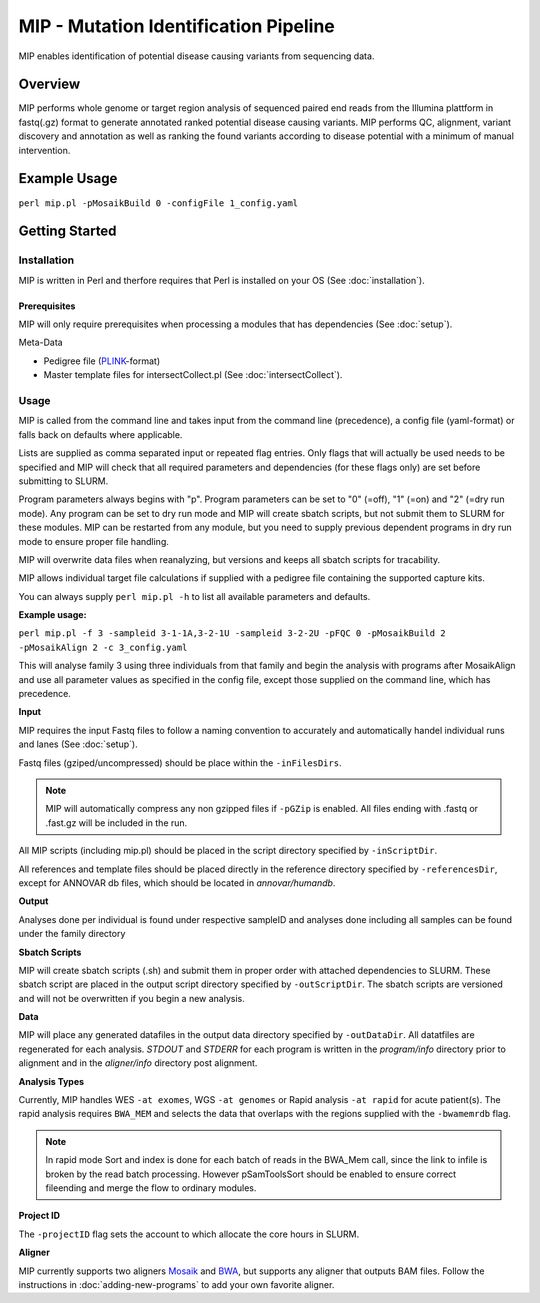 MIP - Mutation Identification Pipeline
======================================
MIP enables identification of potential disease causing variants from sequencing
data.

Overview
--------
MIP performs whole genome or target region analysis of sequenced paired end
reads from the Illumina plattform in fastq(.gz) format to generate annotated
ranked potential disease causing variants. 
MIP performs QC, alignment, variant discovery and
annotation as well as ranking the found variants according to disease potential
with a minimum of manual intervention.

Example Usage
-------------
``perl mip.pl -pMosaikBuild 0 -configFile 1_config.yaml``

Getting Started
---------------

Installation
~~~~~~~~~~~~
MIP is written in Perl and therfore requires that Perl is installed on your OS (See :doc:`installation`).

Prerequisites
^^^^^^^^^^^^^

MIP will only require prerequisites when processing a modules that has dependencies (See :doc:`setup`). 


Meta-Data

- Pedigree file (`PLINK`_-format)
- Master template files for intersectCollect.pl (See :doc:`intersectCollect`).

Usage
~~~~~
MIP is called from the command line and takes input from the command line
(precedence), a config file (yaml-format) or falls back on defaults where applicable.

Lists are supplied as comma separated input or repeated flag entries. Only flags
that will actually be used needs to be specified and MIP will check that all
required parameters and dependencies (for these flags only) are set before submitting to SLURM. 

Program parameters always begins with "p". Program parameters can be set to "0"
(=off), "1" (=on) and "2" (=dry run mode). Any program can be set to dry
run mode and MIP will create sbatch scripts, but not submit them to SLURM for these modules. MIP
can be restarted from any module, but you need to supply previous dependent
programs in dry run mode to ensure proper file handling. 

MIP will overwrite data files when reanalyzing, but versions and keeps all sbatch scripts for tracability.

MIP allows individual target file calculations if supplied with a pedigree file
containing the supported capture kits.

You can always supply ``perl mip.pl -h`` to list all available parameters and
defaults.

**Example usage:**

``perl mip.pl -f 3 -sampleid 3-1-1A,3-2-1U -sampleid 3-2-2U -pFQC 0 -pMosaikBuild 2 -pMosaikAlign 2 -c 3_config.yaml``

This will analyse family 3 using three individuals from that family and begin the
analysis with programs after MosaikAlign and use all parameter values as
specified in the config file, except those supplied on the command line, which
has precedence.

**Input**

MIP requires the input Fastq files to follow a naming convention to accurately and automatically handel individual runs and lanes (See :doc:`setup`). 

Fastq files (gziped/uncompressed) should be place within the ``-inFilesDirs``. 

.. note::

  MIP will automatically compress any non gzipped files if ``-pGZip`` is enabled. 
  All files ending with .fastq or .fast.gz will be included in the run.

All MIP scripts (including mip.pl) should be placed in the script directory
specified by ``-inScriptDir``.

All references and template files should be placed directly in the reference
directory specified by ``-referencesDir``, except for ANNOVAR db files, which
should be located in *annovar/humandb*.

**Output**

Analyses done per individual is found under respective sampleID and analyses
done including all samples can be found under the family directory

**Sbatch Scripts**

MIP will create sbatch scripts (.sh) and submit them in proper order with
attached dependencies to SLURM. These sbatch script are placed in the output
script directory specified by ``-outScriptDir``. The sbatch scripts are versioned
and will not be overwritten if you begin a new analysis.

**Data**

MIP will place any generated datafiles in the output data directory specified by
``-outDataDir``. All datatfiles are regenerated for each analysis. *STDOUT* and
*STDERR* for each program is written in the *program/info* directory prior to
alignment and in the *aligner/info* directory post alignment.

**Analysis Types**

Currently, MIP handles WES ``-at exomes``, WGS ``-at genomes`` or Rapid analysis ``-at rapid`` for acute patient(s). 
The rapid analysis requires ``BWA_MEM`` and selects the data that overlaps with the regions supplied with 
the ``-bwamemrdb`` flag. 

.. note::

   In rapid mode Sort and index is done for each batch of reads in the BWA_Mem call, since the link to infile is broken by the read batch processing. However pSamToolsSort should be enabled to ensure correct fileending and merge the flow to ordinary modules.

**Project ID**

The ``-projectID`` flag sets the account to which allocate the core hours in SLURM. 

**Aligner**

MIP currently supports two aligners `Mosaik`_ and `BWA`_, but supports any aligner that outputs BAM files. 
Follow the instructions in :doc:`adding-new-programs` to add your own favorite aligner.  

.. csv-table:: MIP Arguments
  :header-rows: 1
  :file: MIP_flags.csv

.. _PLINK: http://pngu.mgh.harvard.edu/~purcell/plink/data.shtml
.. _Mosaik: https://github.com/wanpinglee/MOSAIK
.. _BWA: http://bio-bwa.sourceforge.net/